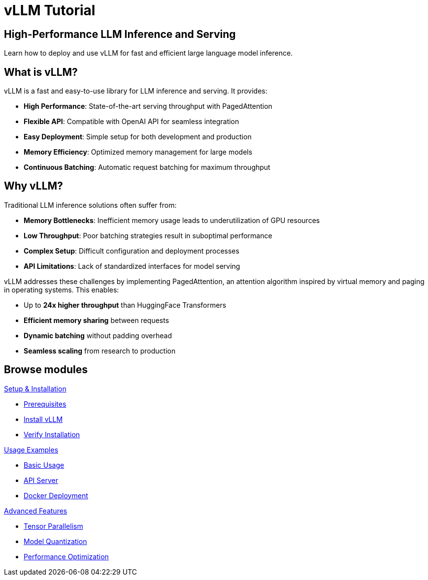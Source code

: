 = vLLM Tutorial
:page-layout: home
:!sectids:

[.text-center.strong]
== High-Performance LLM Inference and Serving

Learn how to deploy and use vLLM for fast and efficient large language model inference.

== What is vLLM?

vLLM is a fast and easy-to-use library for LLM inference and serving. It provides:

* **High Performance**: State-of-the-art serving throughput with PagedAttention
* **Flexible API**: Compatible with OpenAI API for seamless integration
* **Easy Deployment**: Simple setup for both development and production
* **Memory Efficiency**: Optimized memory management for large models
* **Continuous Batching**: Automatic request batching for maximum throughput

== Why vLLM?

Traditional LLM inference solutions often suffer from:

* **Memory Bottlenecks**: Inefficient memory usage leads to underutilization of GPU resources
* **Low Throughput**: Poor batching strategies result in suboptimal performance  
* **Complex Setup**: Difficult configuration and deployment processes
* **API Limitations**: Lack of standardized interfaces for model serving

vLLM addresses these challenges by implementing PagedAttention, an attention algorithm inspired by virtual memory and paging in operating systems. This enables:

* Up to **24x higher throughput** than HuggingFace Transformers
* **Efficient memory sharing** between requests
* **Dynamic batching** without padding overhead
* **Seamless scaling** from research to production

[.tiles.browse]
== Browse modules

[.tile]
.xref:01-setup.adoc[Setup & Installation]
* xref:01-setup.adoc#prerequisites[Prerequisites]
* xref:01-setup.adoc#installation[Install vLLM]
* xref:01-setup.adoc#verification[Verify Installation]

[.tile]
.xref:02-deploy.adoc[Usage Examples]
* xref:02-deploy.adoc#basic[Basic Usage]
* xref:02-deploy.adoc#server[API Server]
* xref:02-deploy.adoc#docker[Docker Deployment]

[.tile]
.xref:03-advanced.adoc[Advanced Features]
* xref:03-advanced.adoc#parallel[Tensor Parallelism]
* xref:03-advanced.adoc#quantization[Model Quantization]
* xref:03-advanced.adoc#optimization[Performance Optimization]